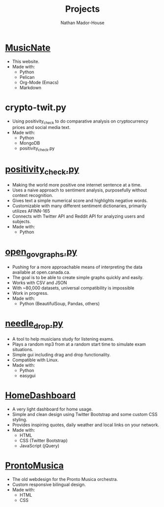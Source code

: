 #+TITLE: Projects
#+AUTHOR: Nathan Mador-House
#+DESCRIPTION: My personal projects
#+LANG: en
#+STATUS: published
#+STARTUP: showall

* [[https://github.com/NathanMH/MusicNate][MusicNate]]
  - This website.
  - Made with:
	- Python
	- Pelican
	- Org-Mode (Emacs)
	- Markdown

* crypto-twit.py
  - Using positivity_check to do comparative analysis on cryptocurrency prices and social media text.
  - Made with:
	- Python
	- MongoDB
	- positivity_check.py

* [[https://github.com/NathanMH/positivity_check][positivity_check.py]]
  - Making the world more positive one internet sentence at a time.
  - Uses a naive approach to sentiment analysis, purposefully without context recognition.
  - Gives text a simple numerical score and highlights negative words.
  - Customizable with many different sentiment dictionaries, primarily utilizes AFINN-165
  - Connects with Twitter API and Reddit API for analyzing users and subjects.
  - Made with:
	- Python

* [[https://github.com/NathanMH/open_gov_graphs][open_gov_graphs.py]]
  - Pushing for a more approachable means of interpreting the data available at open.canada.ca.
  - The goal is to be able to create simple graphs quickly and easily.
  - Works with CSV and JSON
  - With ~80,000 datasets, universal compatibility is impossible
  - Work in progress.
  - Made with:
	- Python (BeautifulSoup, Pandas, others)

* [[https://github.com/NathanMH/needle_drop][needle_drop.py]]
  - A tool to help musicians study for listening exams.
  - Plays a random mp3 from at a random start time to simulate exam situations.
  - Simple gui including drag and drop functionality.
  - Compatible with Linux.
  - Made with:
	- Python
	- easygui
  
* [[https://github.com/NathanMH/HomeDashboard][HomeDashboard]]
  - A very light dashboard for home usage.
  - Simple and clean design using Twitter Bootstrap and some custom CSS styling.
  - Provides inspiring quotes, daily weather and local links on your network.
  - Made with:
	- HTML
	- CSS (Twitter Bootstrap)
	- JavaScript (jQuery)

* [[https://github.com/NathanMH/ProntoMusica][ProntoMusica]]
  - The old webdesign for the Pronto Musica orchestra.
  - Custom responsive bilingual design.
  - Made with:
	- HTML
	- CSS
